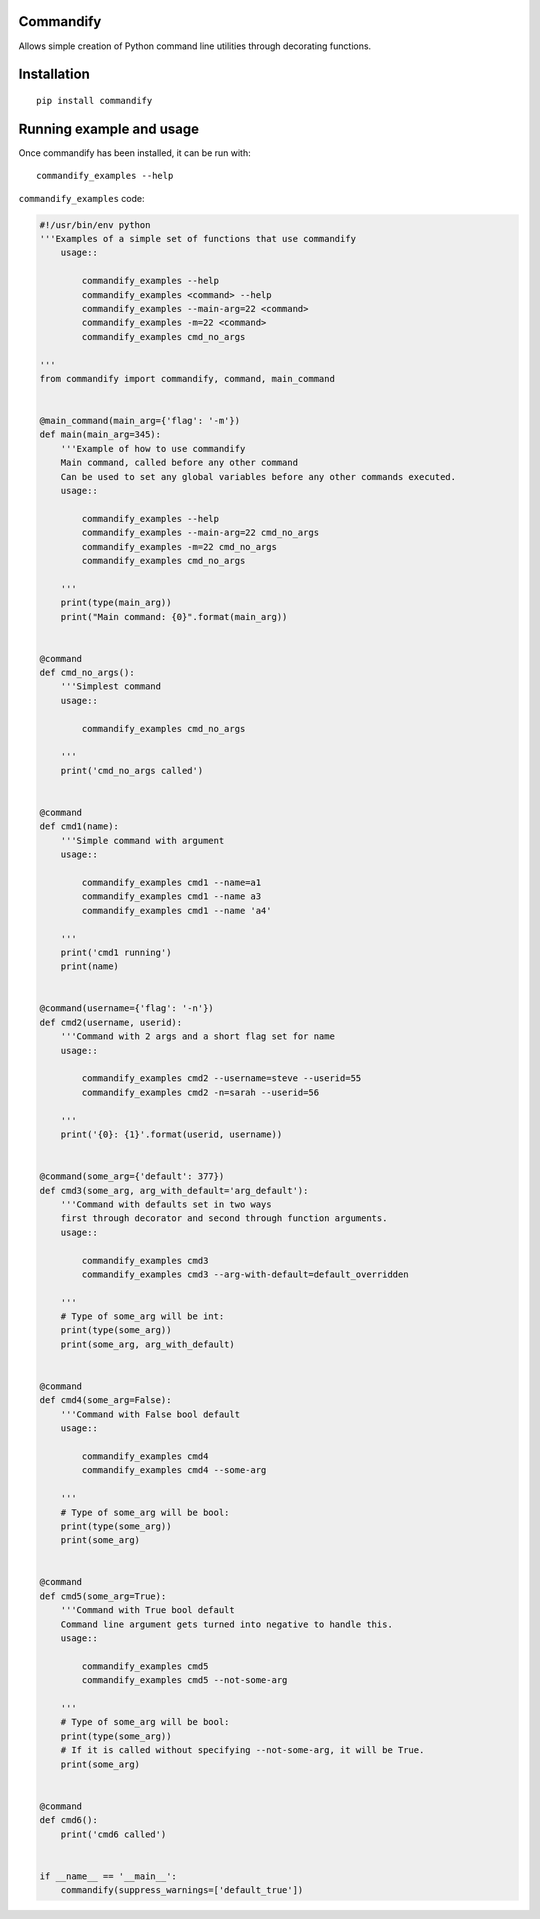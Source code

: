 Commandify
==========

Allows simple creation of Python command line utilities through decorating functions.

Installation
============

::

    pip install commandify

Running example and usage
=========================

Once commandify has been installed, it can be run with:

::

    commandify_examples --help


``commandify_examples`` code:

.. code:: python
    
    #!/usr/bin/env python
    '''Examples of a simple set of functions that use commandify
        usage::

            commandify_examples --help
            commandify_examples <command> --help
            commandify_examples --main-arg=22 <command>
            commandify_examples -m=22 <command>
            commandify_examples cmd_no_args

    '''
    from commandify import commandify, command, main_command


    @main_command(main_arg={'flag': '-m'})
    def main(main_arg=345):
        '''Example of how to use commandify
        Main command, called before any other command
        Can be used to set any global variables before any other commands executed.
        usage::

            commandify_examples --help
            commandify_examples --main-arg=22 cmd_no_args
            commandify_examples -m=22 cmd_no_args
            commandify_examples cmd_no_args

        '''
        print(type(main_arg))
        print("Main command: {0}".format(main_arg))


    @command
    def cmd_no_args():
        '''Simplest command
        usage::

            commandify_examples cmd_no_args

        '''
        print('cmd_no_args called')


    @command
    def cmd1(name):
        '''Simple command with argument
        usage::

            commandify_examples cmd1 --name=a1
            commandify_examples cmd1 --name a3
            commandify_examples cmd1 --name 'a4'

        '''
        print('cmd1 running')
        print(name)


    @command(username={'flag': '-n'})
    def cmd2(username, userid):
        '''Command with 2 args and a short flag set for name
        usage::

            commandify_examples cmd2 --username=steve --userid=55
            commandify_examples cmd2 -n=sarah --userid=56

        '''
        print('{0}: {1}'.format(userid, username))


    @command(some_arg={'default': 377})
    def cmd3(some_arg, arg_with_default='arg_default'):
        '''Command with defaults set in two ways
        first through decorator and second through function arguments.
        usage::

            commandify_examples cmd3
            commandify_examples cmd3 --arg-with-default=default_overridden

        '''
        # Type of some_arg will be int:
        print(type(some_arg))
        print(some_arg, arg_with_default)


    @command
    def cmd4(some_arg=False):
        '''Command with False bool default
        usage::

            commandify_examples cmd4
            commandify_examples cmd4 --some-arg

        '''
        # Type of some_arg will be bool:
        print(type(some_arg))
        print(some_arg)


    @command
    def cmd5(some_arg=True):
        '''Command with True bool default
        Command line argument gets turned into negative to handle this.
        usage::

            commandify_examples cmd5
            commandify_examples cmd5 --not-some-arg

        '''
        # Type of some_arg will be bool:
        print(type(some_arg))
        # If it is called without specifying --not-some-arg, it will be True.
        print(some_arg)


    @command
    def cmd6():
        print('cmd6 called')


    if __name__ == '__main__':
        commandify(suppress_warnings=['default_true'])
